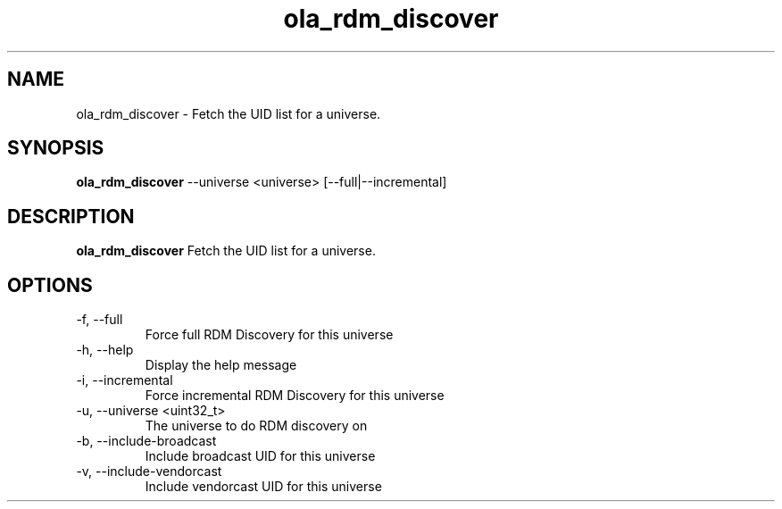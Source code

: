 .TH ola_rdm_discover 1 "October 2015"
.SH NAME
ola_rdm_discover \- Fetch the UID list for a universe.
.SH SYNOPSIS
.B ola_rdm_discover
--universe <universe> [--full|--incremental]
.SH DESCRIPTION
.B ola_rdm_discover
Fetch the UID list for a universe.
.SH OPTIONS
.IP "-f, --full"
Force full RDM Discovery for this universe
.IP "-h, --help"
Display the help message
.IP "-i, --incremental"
Force incremental RDM Discovery for this universe
.IP "-u, --universe <uint32_t>"
The universe to do RDM discovery on
.IP "-b, --include-broadcast"
Include broadcast UID for this universe
.IP "-v, --include-vendorcast"
Include vendorcast UID for this universe
